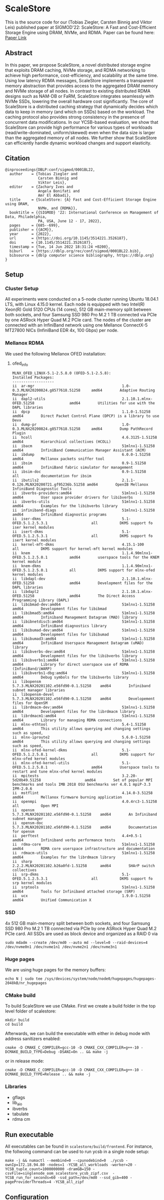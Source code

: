 * ScaleStore
This is the source code for our (Tobias Ziegler, Carsten Binnig and Viktor Leis) published paper at SIGMOD'22: ScaleStore: A Fast and Cost-Efficient Storage Engine using DRAM, NVMe, and RDMA.
Paper can be found here: [[https://www.informatik.tu-darmstadt.de/media/datamanagement/pdf_publications/ScaleStore_preprint.pdf][Paper Link]]

** Abstract
In this paper, we propose ScaleStore, a novel distributed storage engine that exploits DRAM caching, NVMe storage, and RDMA networking to achieve high performance, cost-efficiency, and scalability at the same time. Using low latency RDMA messages, ScaleStore implements a transparent memory abstraction that provides access to the aggregated DRAM memory and NVMe storage of all nodes. In contrast to existing distributed RDMA designs such as NAM-DB or FaRM, ScaleStore integrates seamlessly with NVMe SSDs, lowering the overall hardware cost significantly. The core of ScaleStore is a distributed caching strategy that dynamically decides which data to keep in memory (and which on SSDs) based on the workload. The caching protocol also provides strong consistency in the presence of concurrent data modifications. In our YCSB-based evaluation, we show that ScaleStore can provide high performance for various types of workloads (read/write-dominated, uniform/skewed) even when the data size is larger than the aggregated memory of all nodes. We further show that ScaleStore can efficiently handle dynamic workload changes and support elasticity.

** Citation

#+begin_src   
@inproceedings{DBLP:conf/sigmod/0001BL22,
  author    = {Tobias Ziegler and
               Carsten Binnig and
               Viktor Leis},
  editor    = {Zachary Ives and
               Angela Bonifati and
               Amr El Abbadi},
  title     = {ScaleStore: {A} Fast and Cost-Efficient Storage Engine using DRAM,
               NVMe, and {RDMA}},
  booktitle = {{SIGMOD} '22: International Conference on Management of Data, Philadelphia,
               PA, USA, June 12 - 17, 2022},
  pages     = {685--699},
  publisher = {{ACM}},
  year      = {2022},
  url       = {https://doi.org/10.1145/3514221.3526187},
  doi       = {10.1145/3514221.3526187},
  timestamp = {Tue, 14 Jun 2022 18:31:24 +0200},
  biburl    = {https://dblp.org/rec/conf/sigmod/0001BL22.bib},
  bibsource = {dblp computer science bibliography, https://dblp.org}
}
#+end_src

   
** Setup

*** Cluster Setup
All experiments were conducted on a 5-node cluster running Ubuntu 18.04.1 LTS, with Linux 4.15.0 kernel.
Each node is equipped with two Intel(R) Xeon(R) Gold 5120 CPUs (14 cores), 512 GB main-memory split between both sockets, and four Samsung
SSD 980 Pro M.2 1 TB connected via PCIe by one ASRock Hyper Quad M.2 PCIe card.
The nodes of the cluster are connected with an InfiniBand network using one Mellanox ConnectX-5 MT27800 NICs (InfiniBand EDR 4x, 100 Gbps) per node.
   
*** Mellanox RDMA
We used the following Mellanox OFED installation:

**** ofed_info
#+begin_src shell
MLNX_OFED_LINUX-5.1-2.5.8.0 (OFED-5.1-2.5.8):
Installed Packages:
-------------------
ii  ar-mgr                                        1.0-0.3.MLNX20200824.g8577618.51258     amd64        Adaptive Routing Manager
ii  dapl2-utils                                   2.1.10.1.mlnx-OFED.51258                amd64        Utilities for use with the DAPL libraries
ii  dpcp                                          1.1.0-1.51258                           amd64        Direct Packet Control Plane (DPCP) is a library to use Devx
ii  dump-pr                                       1.0-0.3.MLNX20200824.g8577618.51258     amd64        Dump PathRecord Plugin
ii  hcoll                                         4.6.3125-1.51258                        amd64        Hierarchical collectives (HCOLL)
ii  ibacm                                         51mlnx1-1.51258                         amd64        InfiniBand Communication Manager Assistant (ACM)
ii  ibdump                                        6.0.0-1.51258                           amd64        Mellanox packets sniffer tool
ii  ibsim                                         0.9-1.51258                             amd64        InfiniBand fabric simulator for management
ii  ibsim-doc                                     0.9-1.51258                             all          documentation for ibsim
ii  ibutils2                                      2.1.1-0.126.MLNX20200721.gf95236b.51258 amd64        OpenIB Mellanox InfiniBand Diagnostic Tools
ii  ibverbs-providers:amd64                       51mlnx1-1.51258                         amd64        User space provider drivers for libibverbs
ii  ibverbs-utils                                 51mlnx1-1.51258                         amd64        Examples for the libibverbs library
ii  infiniband-diags                              51mlnx1-1.51258                         amd64        InfiniBand diagnostic programs
ii  iser-dkms                                     5.1-OFED.5.1.2.5.3.1                    all          DKMS support fo iser kernel modules
ii  isert-dkms                                    5.1-OFED.5.1.2.5.3.1                    all          DKMS support fo isert kernel modules
ii  kernel-mft-dkms                               4.15.1-100                              all          DKMS support for kernel-mft kernel modules
ii  knem                                          1.1.4.90mlnx1-OFED.5.1.2.5.0.1          amd64        userspace tools for the KNEM kernel module
ii  knem-dkms                                     1.1.4.90mlnx1-OFED.5.1.2.5.0.1          all          DKMS support for mlnx-ofed kernel modules
ii  libdapl-dev                                   2.1.10.1.mlnx-OFED.51258                amd64        Development files for the DAPL libraries
ii  libdapl2                                      2.1.10.1.mlnx-OFED.51258                amd64        The Direct Access Programming Library (DAPL)
ii  libibmad-dev:amd64                            51mlnx1-1.51258                         amd64        Development files for libibmad
ii  libibmad5:amd64                               51mlnx1-1.51258                         amd64        Infiniband Management Datagram (MAD) library
ii  libibnetdisc5:amd64                           51mlnx1-1.51258                         amd64        InfiniBand diagnostics library
ii  libibumad-dev:amd64                           51mlnx1-1.51258                         amd64        Development files for libibumad
ii  libibumad3:amd64                              51mlnx1-1.51258                         amd64        InfiniBand Userspace Management Datagram (uMAD) library
ii  libibverbs-dev:amd64                          51mlnx1-1.51258                         amd64        Development files for the libibverbs library
ii  libibverbs1:amd64                             51mlnx1-1.51258                         amd64        Library for direct userspace use of RDMA (InfiniBand/iWARP)
ii  libibverbs1-dbg:amd64                         51mlnx1-1.51258                         amd64        Debug symbols for the libibverbs library
ii  libopensm                                     5.7.3.MLNX20201102.e56fd90-0.1.51258    amd64        Infiniband subnet manager libraries
ii  libopensm-devel                               5.7.3.MLNX20201102.e56fd90-0.1.51258    amd64        Developement files for OpenSM
ii  librdmacm-dev:amd64                           51mlnx1-1.51258                         amd64        Development files for the librdmacm library
ii  librdmacm1:amd64                              51mlnx1-1.51258                         amd64        Library for managing RDMA connections
ii  mlnx-ethtool                                  5.4-1.51258                             amd64        This utility allows querying and changing settings such as speed,
ii  mlnx-iproute2                                 5.6.0-1.51258                           amd64        This utility allows querying and changing settings such as speed,
ii  mlnx-ofed-kernel-dkms                         5.1-OFED.5.1.2.5.8.1                    all          DKMS support for mlnx-ofed kernel modules
ii  mlnx-ofed-kernel-utils                        5.1-OFED.5.1.2.5.8.1                    amd64        Userspace tools to restart and tune mlnx-ofed kernel modules
ii  mpitests                                      3.2.20-5d20b49.51258                    amd64        Set of popular MPI benchmarks and tools IMB 2018 OSU benchmarks ver 4.0.1 mpiP-3.3 IPM-2.0.6
ii  mstflint                                      4.14.0-3.51258                          amd64        Mellanox firmware burning application
ii  openmpi                                       4.0.4rc3-1.51258                        all          Open MPI
ii  opensm                                        5.7.3.MLNX20201102.e56fd90-0.1.51258    amd64        An Infiniband subnet manager
ii  opensm-doc                                    5.7.3.MLNX20201102.e56fd90-0.1.51258    amd64        Documentation for opensm
ii  perftest                                      4.4+0.5-1                               amd64        Infiniband verbs performance tests
ii  rdma-core                                     51mlnx1-1.51258                         amd64        RDMA core userspace infrastructure and documentation
ii  rdmacm-utils                                  51mlnx1-1.51258                         amd64        Examples for the librdmacm library
ii  sharp                                         2.2.2.MLNX20201102.b26a0fd-1.51258      amd64        SHArP switch collectives
ii  srp-dkms                                      5.1-OFED.5.1.2.5.3.1                    all          DKMS support fo srp kernel modules
ii  srptools                                      51mlnx1-1.51258                         amd64        Tools for Infiniband attached storage (SRP)
ii  ucx                                           1.9.0-1.51258                           amd64        Unified Communication X
#+end_src

*** SSD
4x 512 GB main-memory split between both sockets, and four Samsung SSD 980 Pro M.2 1 TB connected via PCIe by one ASRock Hyper Quad M.2 PCIe card.
All SSDs are used as block device and organized as a RAID 0 via 

#+begin_src shell
sudo mdadm --create /dev/md0 --auto md --level=0 --raid-devices=4 /dev/nvme0n1 /dev/nvme1n1 /dev/nvme2n1 /dev/nvme3n1
#+end_src

*** Huge pages
We are using huge pages for the memory buffers:
#+begin_src shell    
echo N | sudo tee /sys/devices/system/node/node0/hugepages/hugepages-2048kB/nr_hugepages    
#+end_src

*** CMake build
To build ScaleStore we use CMake.
First we create a build folder in the top level folder of scalestore:
#+begin_src shell
    mkdir build
    cd build
#+end_src

Afterwards, we can build the executable with either in debug mode with address sanitizers enabled:

#+begin_src shell
cmake -D CMAKE_C_COMPILER=gcc-10 -D CMAKE_CXX_COMPILER=g++-10 -DCMAKE_BUILD_TYPE=Debug -DSANI=On .. && make -j
#+end_src
or in release mode:
#+begin_src shell
cmake -D CMAKE_C_COMPILER=gcc-10 -D CMAKE_CXX_COMPILER=g++-10 -DCMAKE_BUILD_TYPE=Release .. && make -j
#+end_src

*** Libraries 
- gflags
- lib_aio
- ibverbs
- tabulate
- rdma cm

** Run executable

All executables can be found in ~scalestore/build/frontend~.
For instance, the follwoing command can be used to run ycsb in a single node setup:
#+begin_src shell   
   make -j && numactl --membind=0 --cpunodebind=0  ./ycsb -ownIp=172.18.94.80 -nodes=1 -YCSB_all_workloads -worker=20 -YCSB_tuple_count=1000000000 -dramGB=150 -csvFile=singlenode_oom_scalestore_ycsb_zipf.csv  -YCSB_run_for_seconds=60 -ssd_path=/dev/md0 --ssd_gib=400 -pageProviderThreads=4 -YCSB_all_zipf
#+end_src

** Configuration
The main configuration file in order to execute ScaleStore can be found in ~shared-headers/Defs.hpp~.

*** IPs
To configure the servers and their ips the following configuration needs to be adapted:

#+begin_src cpp
const std::vector<std::vector<std::string>> NODES{
    {""},                                                                                              // 0 to allow direct offset
    {"172.18.94.80"},                                                                                  // 1
    {"172.18.94.80", "172.18.94.70"},                                                                  // 2
    {"172.18.94.80", "172.18.94.70", "172.18.94.10"},                                                  // 3
    {"172.18.94.80", "172.18.94.70", "172.18.94.10", "172.18.94.20"},                                  // 4
    {"172.18.94.80", "172.18.94.70", "172.18.94.10", "172.18.94.20", "172.18.94.40"},                  // 5
    {"172.18.94.80", "172.18.94.70", "172.18.94.10", "172.18.94.20", "172.18.94.40", "172.18.94.30"},  // 6
};
#+end_src cpp

*** CPU Cores
We implemented a very simple ~CoreManager~ which can be found in (~scalestore/backend/threads/CoreManager.hpp~).
All configurations are hard-coded to fit our servers (2 NUMA nodes) and might need to be adapted to fit yours.

** Gflags help
Besides the ~Defs.hpp~ file there are gflags parameters.
Most of them are stored in ~backend/ScaleStore/Config.hpp~.
However, some are attached to the main executable file, e.g. ycsb has the ~YCSB_tuple_count~ flag.
To see all (custom) gflags parameters and their description one can run:  

#+begin_src shell
./exe --help
#+end_src
   
** Paper Benchmarks
The paper benchmark implementations can be found in ~frontend/ycsb~.
The distributed experiment runner scripts can be found in ~distexperiments/experiments~.
In order to run them please consult the following github page: [[https://github.com/mjasny/distexprunner]]
   
** Benchmark Runners    
- YCSB runner
- OLAP scan queries

** Tests
- consistency checks
- TPC-C consistency checks  

** Known Issues/Bugs

*** Startup

If you see the following exception at the startup of ScaleStore:

#+BEGIN_SRC
"Consider adjusting BATCH_SIZE and PARTITIONS"
in /home/tziegler/ScaleStore/backend/scalestore/storage/buffermanager/Buffermanager.cpp:62
#+END_SRC

You would need to change the ~PARTITIONS~ and ~BATCH_SIZE~ variable in the ~Defs.hpp~ file.
The reason is that we use a partitioned queue of batches to reduce contention in the free lists and accesses to the latch.
To calculate the right number of batches per partition we use.

#+BEGIN_SRC
NUMBER_BATCHES = (DRAM_SIZE / PAGE_SIZE) / PARTITIONS / BATCH_SIZE
#+END_SRC

Therefore, this may be needed if the DRAM_SIZE is too small or the page size has been changed.
